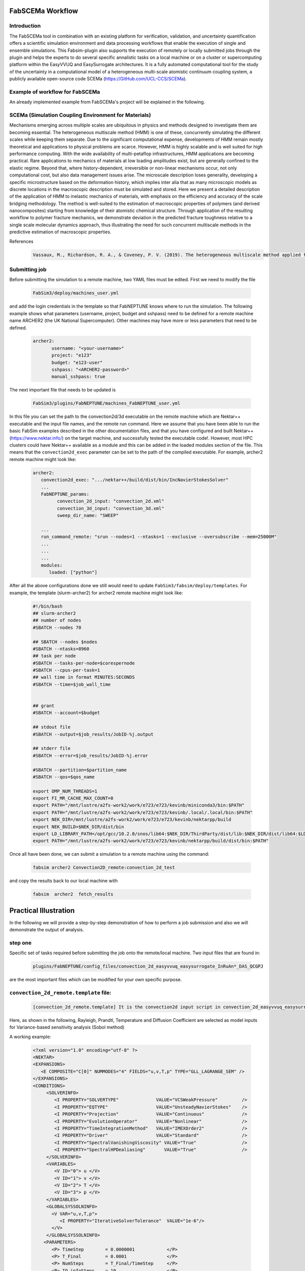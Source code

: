.. _workflow:


FabSCEMa Workflow
==============

Introduction
------------
The FabSCEMa tool in combination with an existing platform for verification, validation, and uncertainty quantification offers a scientific simulation environment and data processing workflows that enable the execution of single and ensemble simulations. This Fabsim-plugin also supports the execution of remotely or locally submitted jobs through the plugin and helps the experts to do several specific annalistic tasks on a local machine or on a cluster or supercomputing platform within the EasyVVUQ and EasySurrogate architectures. It is a fully automated computational tool for the study of the uncertainty in a computational model of a heterogeneous multi-scale atomistic continuum coupling system, a publicly available open-source code SCEMa (https://GitHub.com/UCL-CCS/SCEMa).


Example of workflow for FabSCEMa
------------------------------------------------------------------
An already implemented example from FabSCEMa's project will be explained in the following. 

SCEMa (Simulation Coupling Environment for Materials)
-----------------------------------------------------
Mechanisms emerging across multiple scales are ubiquitous in physics and methods designed to investigate them are becoming essential. The heterogeneous multiscale method (HMM) is one of these, concurrently simulating the different scales while keeping them separate. Due to the significant computational expense, developments of HMM remain mostly theoretical and applications to physical problems are scarce. However, HMM is highly scalable and is well suited for high performance computing. With the wide availability of multi-petaflop infrastructures, HMM applications are becoming practical. Rare applications to mechanics of materials at low loading amplitudes exist, but are generally confined to the elastic regime. Beyond that, where history-dependent, irreversible or non-linear mechanisms occur, not only computational cost, but also data management issues arise. The microscale description loses generality, developing a specific microstructure based on the deformation history, which implies inter alia that as many microscopic models as discrete locations in the macroscopic description must be simulated and stored. Here we present a detailed description of the application of HMM to inelastic mechanics of materials, with emphasis on the efficiency and accuracy of the scale bridging methodology. The method is well-suited to the estimation of macroscopic properties of polymers (and derived nanocomposites) starting from knowledge of their atomistic chemical structure. Through application of the resulting workflow to polymer fracture mechanics, we demonstrate deviation in the predicted fracture toughness relative to a single scale molecular dynamics approach, thus illustrating the need for such concurrent multiscale methods in the predictive estimation of
macroscopic properties.

.. image:: ../../images/scema.png
   :align: center
   :class: with-shadow
   :scale: 50


References
    .. code-block:: console
		
		Vassaux, M., Richardson, R. A., & Coveney, P. V. (2019). The heterogeneous multiscale method applied to inelastic polymer mechanics. Philosophical Transactions of the Royal Society A, 377(2142), 20180150.
    
    
Submitting  job
------------------------------------------------------------------

Before submitting the simulation to a remote machine, two YAML files must be edited. First we need to modify the file

      .. code-block:: yaml
      
           FabSim3/deploy/machines_user.yml 

and add the login credentials in the template so that FabNEPTUNE knows where to run the simulation. 
The following example shows what parameters (username, project, budget and sshpass) need to be defined for a remote machine name ARCHER2 (the UK National Supercomputer). Other machines may have more or less parameters that need to be defined.

	.. code-block:: yaml
	
                  archer2:		
                         username: "<your-username>"
                         project: "e123"
                         budget: "e123-user"
                         sshpass: "<ARCHER2-password>"
                         manual_sshpass: true



The next important file that needs to be updated is 

        .. code-block:: yaml
	
              FabSim3/plugins/FabNEPTUNE/machines_FabNEPTUNE_user.yml 

In this file you can set the path to the convection2d/3d executable on the remote machine which are Nektar++ executable and the input file names, and the remote run command. Here we assume that you have been able to run the basic FabSim examples described in the other documentation files, and that you have configured and built Nektar++ (https://www.nektar.info/) on the target machine, and successfully tested the executable code!. However, most HPC clusters could have Nektar++ available as a module and this can be added in the loaded modules section of the file. This means that the ``convection2d_exec`` parameter can be set to the path of the compiled executable. For example, archer2 remote machine might look like:

	.. code-block:: yaml

		archer2:
		   convection2d_exec: ".../nektar++/build/dist/bin/IncNavierStokesSolver"
		   ...
		   FabNEPTUNE_params:
                         convection_2d_input: "convection_2d.xml"
                         convection_3d_input: "convection_3d.xml"
                         sweep_dir_name: "SWEEP"

                   ...
                   run_command_remote: "srun --nodes=1 --ntasks=1 --exclusive --oversubscribe --mem=25000M"
		   ...
		   ...
		   ...
		   modules:
		      loaded: ["python"]

After all the above configurations done we still would need to update ``FabSim3/fabsim/deploy/templates``. For example, the template (slurm-archer2) for archer2 remote machine might look like:

           .. code-block:: bash
	   
	         #!/bin/bash
                 ## slurm-archer2
                 ## number of nodes
                 #SBATCH --nodes 70

                 ## SBATCH --nodes $nodes
                 #SBATCH --ntasks=8960
                 ## task per node
                 #SBATCH --tasks-per-node=$corespernode
                 #SBATCH --cpus-per-task=1
                 ## wall time in format MINUTES:SECONDS
                 #SBATCH --time=$job_wall_time


                 ## grant
                 #SBATCH --account=$budget

                 ## stdout file
                 #SBATCH --output=$job_results/JobID-%j.output

                 ## stderr file
                 #SBATCH --error=$job_results/JobID-%j.error

                 #SBATCH --partition=$partition_name
                 #SBATCH --qos=$qos_name

                 export OMP_NUM_THREADS=1
                 export FI_MR_CACHE_MAX_COUNT=0
                 export PATH="/mnt/lustre/a2fs-work2/work/e723/e723/kevinb/miniconda3/bin:$PATH"
                 export PATH="/mnt/lustre/a2fs-work2/work/e723/e723/kevinb/.local/.local/bin:$PATH"
                 export NEK_DIR=/mnt/lustre/a2fs-work2/work/e723/e723/kevinb/nektarpp/build
                 export NEK_BUILD=$NEK_DIR/dist/bin
                 export LD_LIBRARY_PATH=/opt/gcc/10.2.0/snos/lib64:$NEK_DIR/ThirdParty/dist/lib:$NEK_DIR/dist/lib64:$LD_LIBRARY_PATH
                 export PATH="/mnt/lustre/a2fs-work2/work/e723/e723/kevinb/nektarpp/build/dist/bin:$PATH"

Once all have been done, we can submit a simulation to a remote machine using the command:

    .. code-block:: console
		
		fabsim archer2 Convection2D_remote:convection_2d_test	

and copy the results back to our local machine with

    .. code-block:: console
		
		fabsim  archer2  fetch_results
		
		
Practical Illustration
==============	

In the following we will provide a step-by-step demonstration of how to perform a job submission and also we will demonstrate the output of analysis.

step one
--------

Specific set of tasks required before submitting the job onto the remote/local machine. Two input files that are found in:

      .. code-block:: console
             
	     plugins/FabNEPTUNE/config_files/convection_2d_easyvvuq_easysurrogate_InRuAn*_DAS_QCGPJ 

are the most important files which can be modified for your own specific purpose.

``convection_2d_remote.template`` file:
---------------------------------------
 
    .. code-block:: console
		
		[convection_2d_remote.template] It is the convection2d input script in convection_2d_easyvvuq_easysurrogate_InRuAn*_DAS_QCGPJ subfolder, EasyVVUQ will substitute certain variables in this file to create the ensemble
 
Here, as shown in the following, Rayleigh, Prandtl, Temperature  and Diffusion Coefficient are selected as model inputs for Variance-based sensitivity analysis (Sobol method)

A working example:


           .. code-block:: bash
	   
	         <?xml version="1.0" encoding="utf-8" ?>
		 <NEKTAR>
                 <EXPANSIONS>
                    <E COMPOSITE="C[0]" NUMMODES="4" FIELDS="u,v,T,p" TYPE="GLL_LAGRANGE_SEM" />
                 </EXPANSIONS>
                 <CONDITIONS>
                      <SOLVERINFO>
                         <I PROPERTY="SOLVERTYPE"              VALUE="VCSWeakPressure"         />
                         <I PROPERTY="EQTYPE"                  VALUE="UnsteadyNavierStokes"    />
                         <I PROPERTY="Projection"              VALUE="Continuous"              />
                         <I PROPERTY="EvolutionOperator"       VALUE="Nonlinear"               />
                         <I PROPERTY="TimeIntegrationMethod"   VALUE="IMEXOrder2"              />
                         <I PROPERTY="Driver"                  VALUE="Standard"                />
                         <I PROPERTY="SpectralVanishingViscosity" VALUE="True"                 />
                         <I PROPERTY="SpectralHPDealiasing"       VALUE="True"                 />
                      </SOLVERINFO>
                      <VARIABLES>
                         <V ID="0"> u </V>
                         <V ID="1"> v </V>
                         <V ID="2"> T </V>
                         <V ID="3"> p </V>
                      </VARIABLES>
                      <GLOBALSYSSOLNINFO>
                        <V VAR="u,v,T,p">
                           <I PROPERTY="IterativeSolverTolerance"  VALUE="1e-6"/>
                        </V>
                      </GLOBALSYSSOLNINFO>
                     <PARAMETERS>
                        <P> TimeStep        = 0.0000001            </P>
                        <P> T_Final         = 0.0001               </P>
                        <P> NumSteps        = T_Final/TimeStep     </P>
                        <P> IO_infoSteps    = 10                   </P>
                        <P> Ra              = ${Rayleigh}E2        </P>
                        <P> Pr              = ${Prandtl}           </P>
                        <P> Kinvis          = Pr                   </P>
                    </PARAMETERS>
                    <BOUNDARYREGIONS>
                       <B ID="0"> C[1] </B>
                       <B ID="1"> C[2] </B>
                       <B ID="2"> C[3] </B>
                       <B ID="3"> C[4] </B>
                    </BOUNDARYREGIONS>
                    <BOUNDARYCONDITIONS>
                      <REGION REF="0">
                        <D VAR="u" VALUE="0" />
                        <D VAR="v" VALUE="0" />
                        <N VAR="T" VALUE="0" />
                        <N VAR="p" USERDEFINEDTYPE="H" VALUE="0" />
                     </REGION>
                     <REGION REF="1"> <!-- top (insulated) -->
                        <D VAR="u" VALUE="0" />
                        <D VAR="v" VALUE="0" />
                        <N VAR="T" VALUE="0" />
                        <N VAR="p" USERDEFINEDTYPE="H" VALUE="0" />
                     </REGION>
                     <REGION REF="2">
                       <D VAR="u" VALUE="0" />
                       <D VAR="v" VALUE="0" />
                       <D VAR="T" VALUE="${Temperature}" />
                       <N VAR="p" USERDEFINEDTYPE="H" VALUE="0" />
                     </REGION>
                     <REGION REF="3">
                       <D VAR="u" VALUE="0" />
                       <D VAR="v" VALUE="0" />
                       <D VAR="T" VALUE="0" />
                       <N VAR="p" USERDEFINEDTYPE="H" VALUE="0" />
                     </REGION>
                     </BOUNDARYCONDITIONS>
                     <FUNCTION NAME="InitialConditions">
                       <E VAR="u" VALUE="0" />
                       <E VAR="v" VALUE="0" />
                       <E VAR="T" VALUE="1-x" />
                       <E VAR="p" VALUE="0" />
                     </FUNCTION>
                     <FUNCTION NAME="BodyForce">
                       <E VAR="u" VALUE="0" EVARS="u v T p" />
                       <E VAR="v" VALUE="Ra*Pr*T" EVARS="u v T p" />
                       <E VAR="T" VALUE="0" EVARS="u v T p"  />
                     </FUNCTION>
                     <FUNCTION NAME="DiffusionCoefficient">
                       <E VAR="T" VALUE="${DiffusionCoefficient}" />
                     </FUNCTION>
                 </CONDITIONS>		
                 <FORCING>
                    <FORCE TYPE="Body">
                    <BODYFORCE> BodyForce </BODYFORCE>
                 </FORCE>
                 </FORCING>
                 <FILTERS>
                   <FILTER TYPE="AeroForces">
                     <PARAM NAME="OutputFile"> NusseltTest1L  </PARAM>
                     <PARAM NAME="OutputFrequency"> 10        </PARAM>
                     <PARAM NAME="Boundary"> B[2]             </PARAM>
                   </FILTER>
                   <FILTER TYPE="AeroForces">
                     <PARAM NAME="OutputFile"> NusseltTest1R  </PARAM>
                     <PARAM NAME="OutputFrequency"> 10        </PARAM>
                     <PARAM NAME="Boundary"> B[3]             </PARAM>
                   </FILTER>
                   <FILTER TYPE="HistoryPoints">
                     <PARAM NAME="OutputFile"> PointTest      </PARAM>
                     <PARAM NAME="OutputFrequency"> 10        </PARAM>
                     <PARAM NAME="Points"> 0.5 1.0 0.0        </PARAM>
                   </FILTER>
	           <FILTER TYPE="AverageFields">
    	             <PARAM NAME="OutputFile"> AveragedTest   </PARAM>
                     <PARAM NAME="SampleFrequency"> 10        </PARAM>
	           </FILTER>
                 </FILTERS>
                 </NEKTAR>


Visual explanation of the concept
---------------------------------

.. image:: ../../images/minx.png
   :alt: modelinputs
   :class: with-shadow
   :scale: 40
   
``campaign_params_remote.yml`` file:
------------------------------------

    .. code-block:: console
		
		[campaign_params_remote.yml] It is the configuration file, in convection_2d_easyvvuq_easysurrogate_InRuAn*_DAS_QCGPJ subfolder, for EasyVVUQ sampler. If you need different sampler, parameter to be varied, or polynomial order, you can set them in this file
		
Here, as shown in the following, F1-press_L, F1-visc_L, F1-pres_R and F1-visc_R are selected as model outputs for Variance-based sensitivity analysis (Sobol method)

A working Example:

	.. code-block:: yaml

		parameters:
                           # <parameter_name:>
                           #   uniform_range: [<lower value>,<upper value>] 
                           Rayleigh:
                                   uniform_range: [0.5, 20000]
                           Prandtl:
                                   uniform_range: [5, 8.0]
                           DiffusionCoefficient:
                                   uniform_range: [0.5, 2.0]
                           Temperature:
                                   uniform_range: [1.5, 80.0]

                selected_parameters: ["Rayleigh",  'Prandtl', 'DiffusionCoefficient', 'Temperature']

                polynomial_order: 3

                campaign_name: "FabNEPTUNE"

                sub_campaign_name: "FabNEPTUNE_surrogate"

                encoder_delimiter: "@"

                encoder_template_fname : "convection_2d_remote.template"
                encoder_target_filename: "convection_2d.xml"
                decoder_target_filename: "output.csv"

                decoder_output_columns: ['F1-press_L', 'F1-visc_L', 'F1-pres_R', 'F1-visc_R']

                params:
                  Rayleigh:
                     type: "float"
                     min: "0.0"
                     max: "21000"
                     default: "1.0"

                  Prandtl:
                     type: "float"
                     min: "0.0"
                     max: "8.5"
                     default: "7.0"

                  DiffusionCoefficient:
                     type: "float"
                     min: "0.0"
                     max: "2.5"
                     default: "1.0"

                 Temperature:
                    type: "float"
                    min: "0.0"
                    max: "81.5"
                    default: "1.0"


                sampler_name: "PCESampler"
                distribution_type: "Uniform" # Uniform, DiscreteUniform
                quadrature_rule: "G"
                sparse: False
                growth: False
                midpoint_level1: False
                dimension_adaptive: False


Visual explanation of the concept
---------------------------------

.. image:: ../../images/cov_2d_output.png
   :alt: modeloutputs
   :class: with-shadow
   :scale: 40
   
step two
-------- 

Submit a simulation to a remote/local machine using the command:

    .. code-block:: console
		
		fabsim archer2 Convection2D_init_run_analyse_campaign_remote:convection_2d_easyvvuq_easysurrogate_InRuAn1_DAS_QCGPJ
		



You can check anytime the progress of simulation by looking at the error file (JobID-%j.error)


.. image:: ../../images/err.png
   :alt: err_ss
   :class: with-shadow
   :scale: 40	
   
   
step three
---------- 

Copy the results back to you local machine with

    .. code-block:: console
		
		fabsim  archer2  fetch_results
	
		
step four
----------

Result of the analysis of EasySurrogate+EasyVVUQ+FabNEPTUNE simulation, based on Sobol method and a surrogate method (Deep Active Subspace
), are shown in the following examples [Rayleigh, Prandtl, Temperature and Diffusion Coefficient as model inputs and F1-press_L, F1-visc_L, F1-pres_R and F1-visc_R as model outputs]:

Visual explanation of the surrogate method
------------------------------------------

.. image:: ../../images/surrogate.png
   :alt: surmodel
   :class: with-shadow
   :scale: 40
   
   
Analysis results
----------------  

.. image:: ../../images/ssm.png
   :alt: model_ss
   :class: with-shadow
   :scale: 40
   
.. image:: ../../images/sm.png
   :alt: mode_s
   :class: with-shadow
   :scale: 40 
   

   
.. Note:: If you wish to modify the model inputs/outputs and then run the simulation, there are several options for doing this. It can be easily done by modification of the following python files (in convection_2d_easyvvuq_easysurrogate_InRuAn*_DAS_QCGPJ subfolder):
    
                convection_2d_easyvvuq_init_run_analyse_remote.py 
                easyvvuq_convection_2d_RUN_remote.py  
